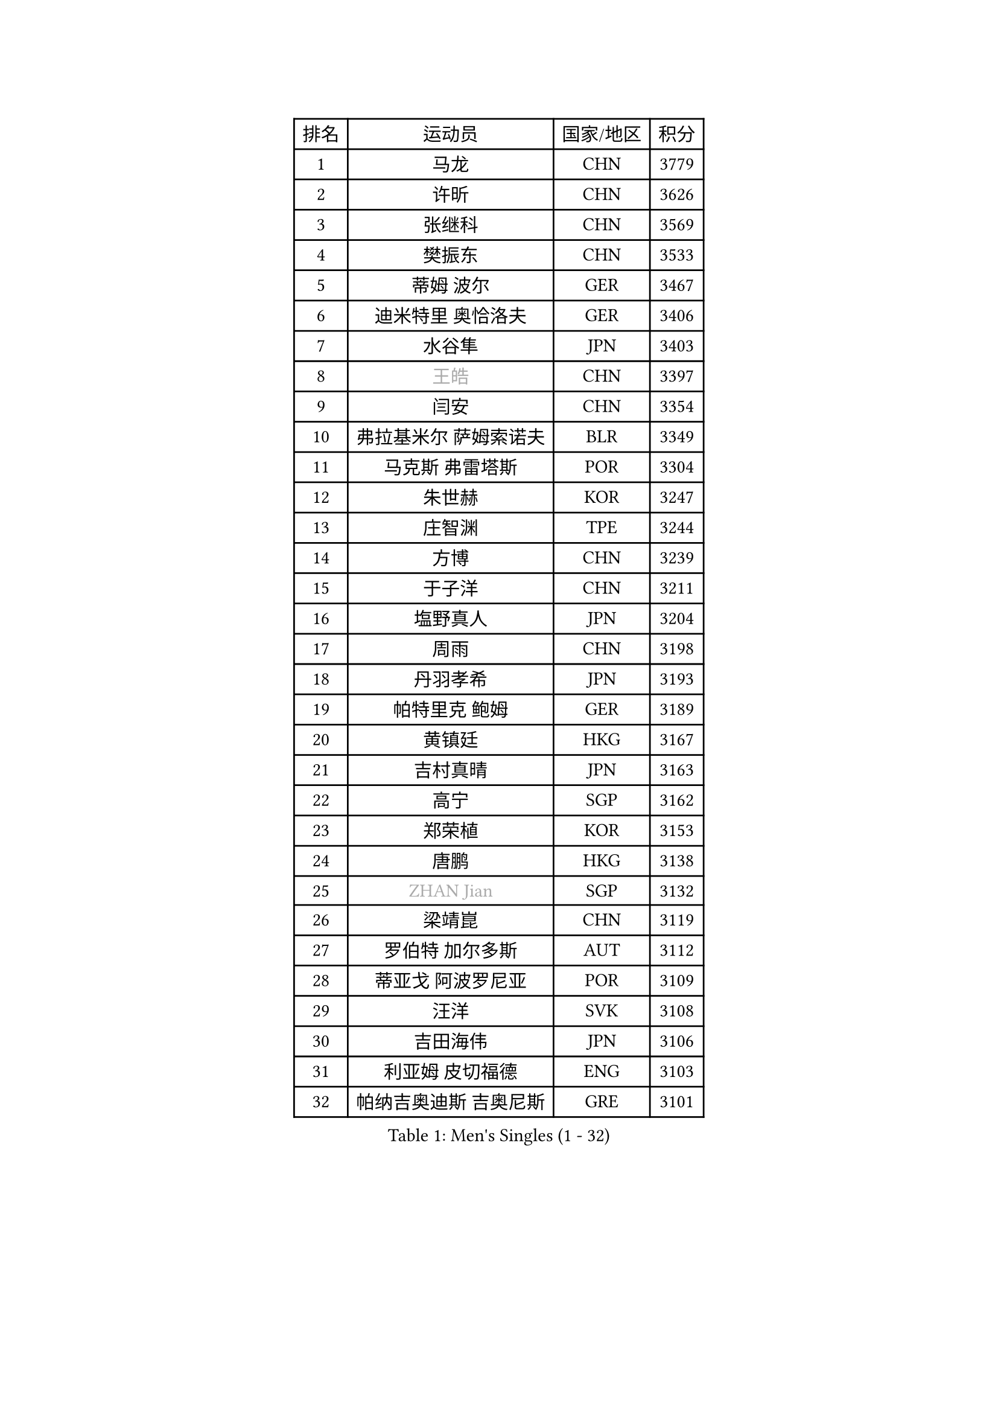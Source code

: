 
#set text(font: ("Courier New", "NSimSun"))
#figure(
  caption: "Men's Singles (1 - 32)",
    table(
      columns: 4,
      [排名], [运动员], [国家/地区], [积分],
      [1], [马龙], [CHN], [3779],
      [2], [许昕], [CHN], [3626],
      [3], [张继科], [CHN], [3569],
      [4], [樊振东], [CHN], [3533],
      [5], [蒂姆 波尔], [GER], [3467],
      [6], [迪米特里 奥恰洛夫], [GER], [3406],
      [7], [水谷隼], [JPN], [3403],
      [8], [#text(gray, "王皓")], [CHN], [3397],
      [9], [闫安], [CHN], [3354],
      [10], [弗拉基米尔 萨姆索诺夫], [BLR], [3349],
      [11], [马克斯 弗雷塔斯], [POR], [3304],
      [12], [朱世赫], [KOR], [3247],
      [13], [庄智渊], [TPE], [3244],
      [14], [方博], [CHN], [3239],
      [15], [于子洋], [CHN], [3211],
      [16], [塩野真人], [JPN], [3204],
      [17], [周雨], [CHN], [3198],
      [18], [丹羽孝希], [JPN], [3193],
      [19], [帕特里克 鲍姆], [GER], [3189],
      [20], [黄镇廷], [HKG], [3167],
      [21], [吉村真晴], [JPN], [3163],
      [22], [高宁], [SGP], [3162],
      [23], [郑荣植], [KOR], [3153],
      [24], [唐鹏], [HKG], [3138],
      [25], [#text(gray, "ZHAN Jian")], [SGP], [3132],
      [26], [梁靖崑], [CHN], [3119],
      [27], [罗伯特 加尔多斯], [AUT], [3112],
      [28], [蒂亚戈 阿波罗尼亚], [POR], [3109],
      [29], [汪洋], [SVK], [3108],
      [30], [吉田海伟], [JPN], [3106],
      [31], [利亚姆 皮切福德], [ENG], [3103],
      [32], [帕纳吉奥迪斯 吉奥尼斯], [GRE], [3101],
    )
  )#pagebreak()

#set text(font: ("Courier New", "NSimSun"))
#figure(
  caption: "Men's Singles (33 - 64)",
    table(
      columns: 4,
      [排名], [运动员], [国家/地区], [积分],
      [33], [松平健太], [JPN], [3100],
      [34], [西蒙 高兹], [FRA], [3097],
      [35], [帕特里克 弗朗西斯卡], [GER], [3096],
      [36], [LI Hu], [SGP], [3092],
      [37], [FILUS Ruwen], [GER], [3092],
      [38], [巴斯蒂安 斯蒂格], [GER], [3088],
      [39], [CHEN Feng], [SGP], [3085],
      [40], [李廷佑], [KOR], [3083],
      [41], [HABESOHN Daniel], [AUT], [3081],
      [42], [HE Zhiwen], [ESP], [3076],
      [43], [BOBOCICA Mihai], [ITA], [3075],
      [44], [陈建安], [TPE], [3074],
      [45], [LIU Yi], [CHN], [3072],
      [46], [TOKIC Bojan], [SLO], [3069],
      [47], [CHEN Weixing], [AUT], [3059],
      [48], [WANG Zengyi], [POL], [3048],
      [49], [KIM Hyok Bong], [PRK], [3047],
      [50], [吴尚垠], [KOR], [3046],
      [51], [森园政崇], [JPN], [3044],
      [52], [克里斯坦 卡尔松], [SWE], [3042],
      [53], [金珉锡], [KOR], [3041],
      [54], [MONTEIRO Joao], [POR], [3039],
      [55], [村松雄斗], [JPN], [3038],
      [56], [DRINKHALL Paul], [ENG], [3035],
      [57], [安德烈 加奇尼], [CRO], [3034],
      [58], [GORAK Daniel], [POL], [3033],
      [59], [周恺], [CHN], [3032],
      [60], [斯特凡 菲格尔], [AUT], [3030],
      [61], [周启豪], [CHN], [3027],
      [62], [PERSSON Jon], [SWE], [3023],
      [63], [奥马尔 阿萨尔], [EGY], [3022],
      [64], [李尚洙], [KOR], [3019],
    )
  )#pagebreak()

#set text(font: ("Courier New", "NSimSun"))
#figure(
  caption: "Men's Singles (65 - 96)",
    table(
      columns: 4,
      [排名], [运动员], [国家/地区], [积分],
      [65], [阿德里安 克里桑], [ROU], [3015],
      [66], [斯蒂芬 门格尔], [GER], [3012],
      [67], [丁祥恩], [KOR], [3011],
      [68], [KOU Lei], [UKR], [3009],
      [69], [MACHI Asuka], [JPN], [3008],
      [70], [WU Zhikang], [SGP], [3005],
      [71], [KIM Donghyun], [KOR], [3002],
      [72], [夸德里 阿鲁纳], [NGR], [3001],
      [73], [吉田雅己], [JPN], [3000],
      [74], [林高远], [CHN], [2995],
      [75], [朴申赫], [PRK], [2991],
      [76], [MATTENET Adrien], [FRA], [2986],
      [77], [大岛祐哉], [JPN], [2979],
      [78], [尚坤], [CHN], [2975],
      [79], [PROKOPCOV Dmitrij], [CZE], [2974],
      [80], [OYA Hidetoshi], [JPN], [2973],
      [81], [雨果 卡尔德拉诺], [BRA], [2970],
      [82], [#text(gray, "KIM Junghoon")], [KOR], [2963],
      [83], [江天一], [HKG], [2957],
      [84], [KANG Dongsoo], [KOR], [2957],
      [85], [GERELL Par], [SWE], [2955],
      [86], [#text(gray, "约尔根 佩尔森")], [SWE], [2942],
      [87], [WALTHER Ricardo], [GER], [2940],
      [88], [KONECNY Tomas], [CZE], [2940],
      [89], [ELOI Damien], [FRA], [2940],
      [90], [LUNDQVIST Jens], [SWE], [2939],
      [91], [CHO Eonrae], [KOR], [2937],
      [92], [米凯尔 梅兹], [DEN], [2937],
      [93], [GERALDO Joao], [POR], [2936],
      [94], [张一博], [JPN], [2932],
      [95], [HUANG Sheng-Sheng], [TPE], [2932],
      [96], [SKACHKOV Kirill], [RUS], [2929],
    )
  )#pagebreak()

#set text(font: ("Courier New", "NSimSun"))
#figure(
  caption: "Men's Singles (97 - 128)",
    table(
      columns: 4,
      [排名], [运动员], [国家/地区], [积分],
      [97], [HO Kwan Kit], [HKG], [2926],
      [98], [张禹珍], [KOR], [2924],
      [99], [#text(gray, "VANG Bora")], [TUR], [2924],
      [100], [维尔纳 施拉格], [AUT], [2919],
      [101], [TSUBOI Gustavo], [BRA], [2919],
      [102], [SAKAI Asuka], [JPN], [2918],
      [103], [LI Ping], [QAT], [2916],
      [104], [特里斯坦 弗洛雷], [FRA], [2913],
      [105], [MATSUDAIRA Kenji], [JPN], [2913],
      [106], [KIM Minhyeok], [KOR], [2913],
      [107], [LIVENTSOV Alexey], [RUS], [2909],
      [108], [ACHANTA Sharath Kamal], [IND], [2909],
      [109], [VLASOV Grigory], [RUS], [2908],
      [110], [WANG Eugene], [CAN], [2904],
      [111], [STOYANOV Niagol], [ITA], [2903],
      [112], [马蒂亚斯 法尔克], [SWE], [2902],
      [113], [LI Ahmet], [TUR], [2901],
      [114], [CHTCHETININE Evgueni], [BLR], [2898],
      [115], [UEDA Jin], [JPN], [2897],
      [116], [#text(gray, "KIM Nam Chol")], [PRK], [2896],
      [117], [ARVIDSSON Simon], [SWE], [2894],
      [118], [TAKAKIWA Taku], [JPN], [2894],
      [119], [SMIRNOV Alexey], [RUS], [2883],
      [120], [PISTEJ Lubomir], [SVK], [2883],
      [121], [KOSOWSKI Jakub], [POL], [2882],
      [122], [LORENTZ Romain], [FRA], [2879],
      [123], [SHIBAEV Alexander], [RUS], [2878],
      [124], [OUAICHE Stephane], [FRA], [2877],
      [125], [诺沙迪 阿拉米扬], [IRI], [2876],
      [126], [#text(gray, "LIN Ju")], [DOM], [2874],
      [127], [DIDUKH Oleksandr], [UKR], [2871],
      [128], [CHIU Chung Hei], [HKG], [2869],
    )
  )